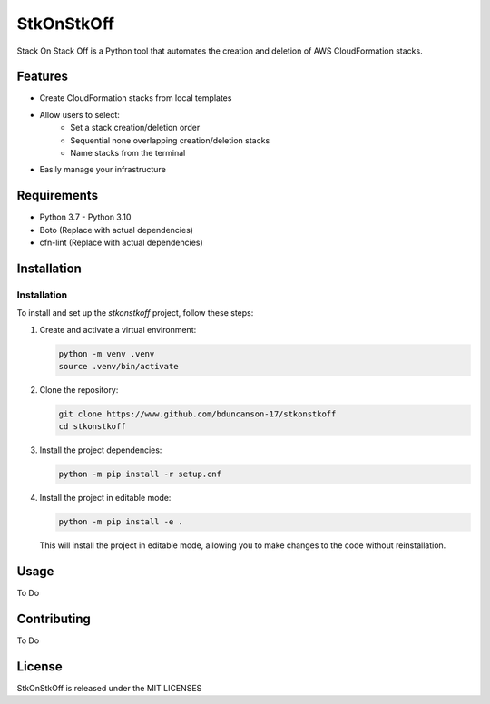 ==================================
StkOnStkOff
==================================

Stack On Stack Off is a Python tool that automates the creation and deletion of AWS CloudFormation stacks.

Features
========

* Create CloudFormation stacks from local templates
* Allow users to select:
    * Set a stack creation/deletion order
    * Sequential none overlapping creation/deletion stacks
    * Name stacks from the terminal
* Easily manage your infrastructure

Requirements
============

* Python 3.7 - Python 3.10
* Boto (Replace with actual dependencies)
* cfn-lint (Replace with actual dependencies)


Installation
============

Installation
------------

To install and set up the `stkonstkoff` project, follow these steps:

1. Create and activate a virtual environment:

   .. code-block:: bash

      python -m venv .venv
      source .venv/bin/activate

2. Clone the repository:

   .. code-block:: bash

      git clone https://www.github.com/bduncanson-17/stkonstkoff
      cd stkonstkoff

3. Install the project dependencies:

   .. code-block:: bash

      python -m pip install -r setup.cnf

4. Install the project in editable mode:

   .. code-block:: bash

      python -m pip install -e .

   This will install the project in editable mode, allowing you to make changes to the code without reinstallation.


Usage
=====

To Do

Contributing
============

To Do

License
=======

StkOnStkOff is released under the MIT LICENSES